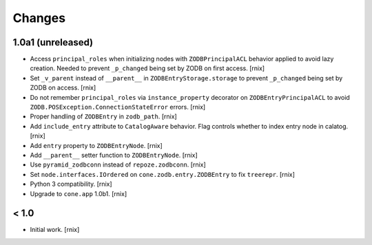 
Changes
=======


1.0a1 (unreleased)
------------------

- Access ``principal_roles`` when initializing nodes with ``ZODBPrincipalACL``
  behavior applied to avoid lazy creation. Needed to prevent ``_p_changed``
  being set by ZODB on first access.
  [rnix]

- Set ``_v_parent`` instead of ``__parent__`` in ``ZODBEntryStorage.storage``
  to prevent ``_p_changed`` being set by ZODB on access.
  [rnix]

- Do not remember ``principal_roles`` via ``instance_property`` decorator
  on ``ZODBEntryPrincipalACL`` to avoid ``ZODB.POSException.ConnectionStateError``
  errors.
  [rnix]

- Proper handling of ``ZODBEntry`` in ``zodb_path``.
  [rnix]

- Add ``include_entry`` attribute to ``CatalogAware`` behavior. Flag controls
  whether to index entry node in calatog.
  [rnix]

- Add ``entry`` property to ``ZODBEntryNode``.
  [rnix]

- Add ``__parent__`` setter function to ``ZODBEntryNode``.
  [rnix]

- Use ``pyramid_zodbconn`` instead of ``repoze.zodbconn``.
  [rnix]

- Set ``node.interfaces.IOrdered`` on ``cone.zodb.entry.ZODBEntry`` to fix
  ``treerepr``.
  [rnix]

- Python 3 compatibility.
  [rnix]

- Upgrade to ``cone.app`` 1.0b1.
  [rnix]


< 1.0
-----

- Initial work.
  [rnix]
